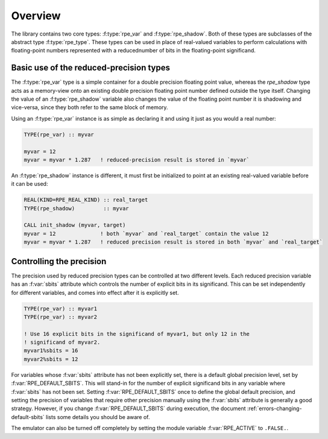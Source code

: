 ========
Overview
========

The library contains two core types: :f:type:`rpe_var` and :f:type:`rpe_shadow`.
Both of these types are subclasses of the abstract type :f:type:`rpe_type`.
These types can be used in place of real-valued variables to perform calculations with floating-point numbers represented with a reducednumber of bits in the floating-point significand.


Basic use of the reduced-precision types
========================================

The :f:type:`rpe_var` type is a simple container for a double precision floating point value, whereas the `rpe_shadow` type acts as a memory-view onto an existing double precision floating point number defined outside the type itself.
Changing the value of an :f:type:`rpe_shadow` variable also changes the value of the floating point number it is shadowing and vice-versa, since they both refer to the same block of memory.

Using an :f:type:`rpe_var` instance is as simple as declaring it and using it just as you would a real number:

.. code-block:: fortran

   TYPE(rpe_var) :: myvar

   myvar = 12
   myvar = myvar * 1.287   ! reduced-precision result is stored in `myvar`

An :f:type:`rpe_shadow` instance is different, it must first be initialized to point at an existing real-valued variable before it can be used:

.. code-block:: fortran

   REAL(KIND=RPE_REAL_KIND) :: real_target
   TYPE(rpe_shadow)         :: myvar

   CALL init_shadow (myvar, target)
   myvar = 12              ! both `myvar` and `real_target` contain the value 12
   myvar = myvar * 1.287   ! reduced precision result is stored in both `myvar` and `real_target`


Controlling the precision
=========================

The precision used by reduced precision types can be controlled at two different levels.
Each reduced precision variable has an :f:var:`sbits` attribute which controls the number of explicit bits in its significand.
This can be set independently for different variables, and comes into effect after it is explicitly set.

.. code-block:: fortran

   TYPE(rpe_var) :: myvar1
   TYPE(rpe_var) :: myvar2

   ! Use 16 explicit bits in the significand of myvar1, but only 12 in the
   ! significand of myvar2.
   myvar1%sbits = 16
   myvar2%sbits = 12

For variables whose :f:var:`sbits` attribute has not been explicitly set, there is a default global precision level, set by :f:var:`RPE_DEFAULT_SBITS`.
This will stand-in for the number of explicit significand bits in any variable where :f:var:`sbits` has not been set.
Setting :f:var:`RPE_DEFAULT_SBITS` once to define the global default precision, and setting the precision of variables that require other precision manually using the :f:var:`sbits` attribute is generally a good strategy.
However, if you change :f:var:`RPE_DEFAULT_SBITS` during execution, the document :ref:`errors-changing-default-sbits` lists some details you should be aware of.

The emulator can also be turned off completely by setting the module variable :f:var:`RPE_ACTIVE` to ``.FALSE.``.
